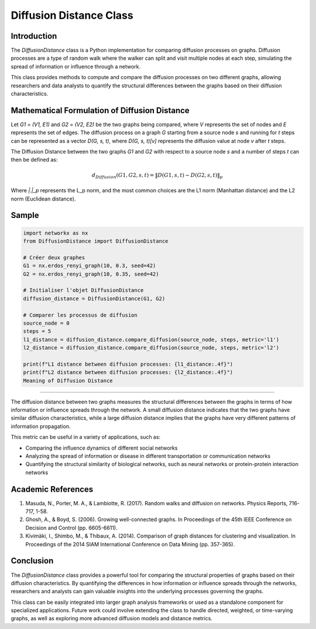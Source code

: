 =======================
Diffusion Distance Class
=======================

Introduction
============

The `DiffusionDistance` class is a Python implementation for comparing diffusion processes on graphs. Diffusion processes are a type of random walk where the walker can split and visit multiple nodes at each step, simulating the spread of information or influence through a network.

This class provides methods to compute and compare the diffusion processes on two different graphs, allowing researchers and data analysts to quantify the structural differences between the graphs based on their diffusion characteristics.

Mathematical Formulation of Diffusion Distance
==============================================

Let `G1 = (V1, E1)` and `G2 = (V2, E2)` be the two graphs being compared, where `V` represents the set of nodes and `E` represents the set of edges. The diffusion process on a graph `G` starting from a source node `s` and running for `t` steps can be represented as a vector `D(G, s, t)`, where `D(G, s, t)[v]` represents the diffusion value at node `v` after `t` steps.

The Diffusion Distance between the two graphs `G1` and `G2` with respect to a source node `s` and a number of steps `t` can then be defined as:

.. math::

   d_{Diffusion}(G1, G2, s, t) = \|D(G1, s, t) - D(G2, s, t)\|_p

Where `\|.\|_p` represents the L_p norm, and the most common choices are the L1 norm (Manhattan distance) and the L2 norm (Euclidean distance).

Sample
======
.. code-block:: python

   import networkx as nx
   from DiffusionDistance import DiffusionDistance

   # Créer deux graphes
   G1 = nx.erdos_renyi_graph(10, 0.3, seed=42)
   G2 = nx.erdos_renyi_graph(10, 0.35, seed=42)

   # Initialiser l'objet DiffusionDistance
   diffusion_distance = DiffusionDistance(G1, G2)

   # Comparer les processus de diffusion
   source_node = 0
   steps = 5
   l1_distance = diffusion_distance.compare_diffusion(source_node, steps, metric='l1')
   l2_distance = diffusion_distance.compare_diffusion(source_node, steps, metric='l2')

   print(f"L1 distance between diffusion processes: {l1_distance:.4f}")
   print(f"L2 distance between diffusion processes: {l2_distance:.4f}")
   Meaning of Diffusion Distance

=============================

The diffusion distance between two graphs measures the structural differences between the graphs in terms of how information or influence spreads through the network. A small diffusion distance indicates that the two graphs have similar diffusion characteristics, while a large diffusion distance implies that the graphs have very different patterns of information propagation.

This metric can be useful in a variety of applications, such as:

- Comparing the influence dynamics of different social networks
- Analyzing the spread of information or disease in different transportation or communication networks
- Quantifying the structural similarity of biological networks, such as neural networks or protein-protein interaction networks

Academic References
===================

1. Masuda, N., Porter, M. A., & Lambiotte, R. (2017). Random walks and diffusion on networks. Physics Reports, 716-717, 1-58.

2. Ghosh, A., & Boyd, S. (2006). Growing well-connected graphs. In Proceedings of the 45th IEEE Conference on Decision and Control (pp. 6605-6611).

3. Kivimäki, I., Shimbo, M., & Thibaux, A. (2014). Comparison of graph distances for clustering and visualization. In Proceedings of the 2014 SIAM International Conference on Data Mining (pp. 357-365).

Conclusion
==========

The `DiffusionDistance` class provides a powerful tool for comparing the structural properties of graphs based on their diffusion characteristics. By quantifying the differences in how information or influence spreads through the networks, researchers and analysts can gain valuable insights into the underlying processes governing the graphs.

This class can be easily integrated into larger graph analysis frameworks or used as a standalone component for specialized applications. Future work could involve extending the class to handle directed, weighted, or time-varying graphs, as well as exploring more advanced diffusion models and distance metrics.
